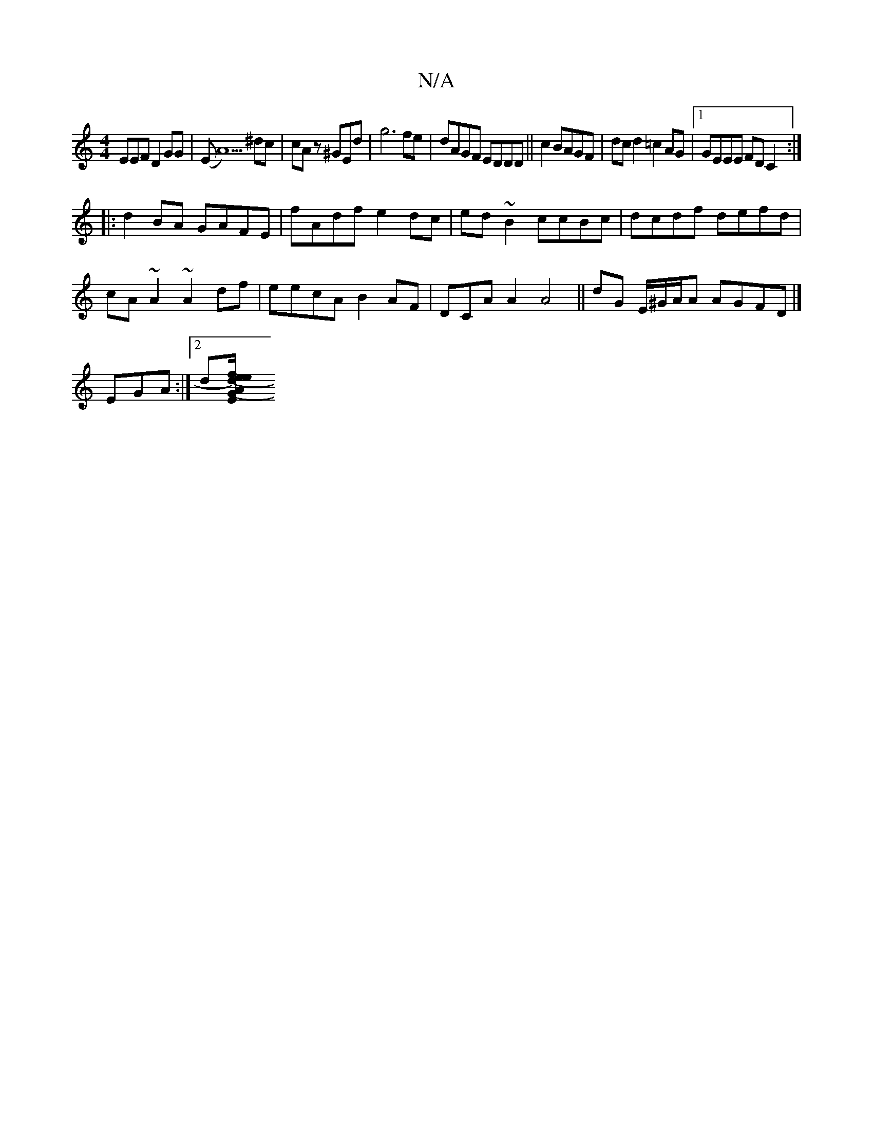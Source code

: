 X:1
T:N/A
M:4/4
R:N/A
K:Cmajor
EEF D2GG|(EA5)^dc| cA z^GEd|g6fe|dAGF EDDD||c2 BAGF |dcd2=c2 AG|1 GEEE FDC2:|
|:d2BA GAFE|fAdf e2dc|ed~B2 ccBc|dcdf defd|
cA~A2 ~A2df|eecA B2AF|DCAA2 A4 ||dG E/^G/A/A AGFD|]
EGA :|[2d[G2 (ef)|ed (A/E}
